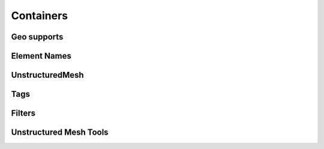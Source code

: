 **********
Containers
**********

Geo supports
------------

.. doxygenvariable:: BasicTools::GeoNA
.. doxygenvariable:: BasicTools::GeoPoint
.. doxygenvariable:: BasicTools::GeoBar
.. doxygenvariable:: BasicTools::GeoTri
.. doxygenvariable:: BasicTools::GeoQuad
.. doxygenvariable:: BasicTools::GeoTet
.. doxygenvariable:: BasicTools::GeoPyr
.. doxygenvariable:: BasicTools::GeoWed
.. doxygenvariable:: BasicTools::GeoHex

Element Names
-------------

.. doxygenvariable:: Point_1
.. doxygenvariable:: Bar_2
.. doxygenvariable:: Bar_3
.. doxygenvariable:: Triangle_6
.. doxygenvariable:: Quadrangle_8
.. doxygenvariable:: Quadrangle_9
.. doxygenvariable:: Tetrahedron_4
.. doxygenvariable:: Pyramid_5
.. doxygenvariable:: Wedge_6
.. doxygenvariable:: Hexaedron_8
.. doxygenvariable:: Tetrahedron_10
.. doxygenvariable:: Pyramid_13
.. doxygenvariable:: Wedge_15
.. doxygenvariable:: Wedge_18
.. doxygenvariable:: Hexaedron_20
.. doxygenvariable:: Hexaedron_27

.. doxygenclass:: BasicTools::ElementInfo


UnstructuredMesh
----------------

.. doxygenclass:: BasicTools::UnstructuredMesh
.. doxygenclass:: BasicTools::ElementsContainer
.. doxygenclass:: BasicTools::AllElements

Tags
----

.. doxygenclass:: BasicTools::Tag
.. doxygenclass:: BasicTools::Tags

Filters
-------

.. doxygenclass:: BasicTools::ElementFilterBase
.. doxygenclass:: BasicTools::ElementFilterEvaluated
.. doxygenclass:: BasicTools::ElementFilter
.. doxygenclass:: BasicTools::ElementFilterIntersection


Unstructured Mesh Tools
-----------------------

.. doxygenfunction:: BasicTools::GetElementsCenters
